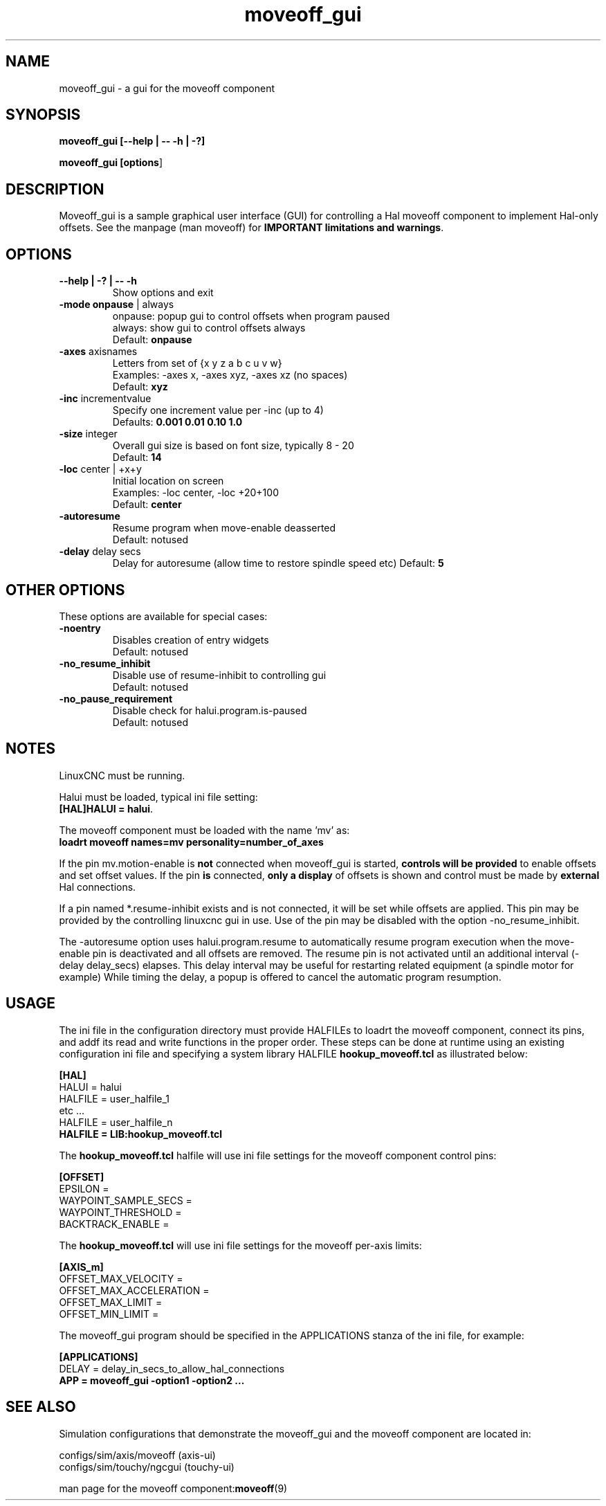 .\" Copyright (c) 2014 Dewey Garrett
.\"
.\" This is free documentation; you can redistribute it and/or
.\" modify it under the terms of the GNU General Public License as
.\" published by the Free Software Foundation; either version 2 of
.\" the License, or (at your option) any later version.
.\"
.\" The GNU General Public License's references to "object code"
.\" and "executables" are to be interpreted as the output of any
.\" document formatting or typesetting system, including
.\" intermediate and printed output.
.\"
.\" This manual is distributed in the hope that it will be useful,
.\" but WITHOUT ANY WARRANTY; without even the implied warranty of
.\" MERCHANTABILITY or FITNESS FOR A PARTICULAR PURPOSE.  See the
.\" GNU General Public License for more details.
.\"
.\" You should have received a copy of the GNU General Public
.\" License along with this manual; if not, write to the Free
.\" Software Foundation, Inc., 59 Temple Place, Suite 330, Boston, MA 02111,
.\" USA.
.\"
.\"
.\"
.TH moveoff_gui "1"  "2014-12-18" "LinuxCNC Documentation" "LinuxCNC"
.SH NAME
moveoff_gui \- a gui for the moveoff component

.SH SYNOPSIS
.B moveoff_gui \fB[--help | -- -h | -?]\fR

.PP
.B moveoff_gui [\fBoptions\fR]
.PP

.SH DESCRIPTION
Moveoff_gui is a sample graphical user interface (GUI) for
controlling a Hal moveoff component to implement Hal-only 
offsets.  See the manpage (man moveoff) for \fBIMPORTANT
limitations and warnings\fR.

.SH OPTIONS

.TP
\fB--help | -? | -- -h\fR
Show options and exit

.TP
\fB-mode\fR \fBonpause\fR | always
.br
onpause: popup gui to control offsets when program paused
.br
always:  show gui to control offsets always
.br
Default: \fBonpause\fR

.TP
\fB-axes\fR axisnames
.br
Letters from set of {x y z a b c u v w}
.br
Examples: -axes x, -axes xyz, -axes xz (no spaces)
.br
Default: \fBxyz\fR

.TP
\fB-inc\fR incrementvalue
.br
Specify one increment value per -inc (up to 4)
.br
Defaults: \fB 0.001 0.01 0.10 1.0\fR

.TP
\fB-size\fR integer
.br
Overall gui size is based on font size, typically 8 - 20
.br
Default: \fB14\fR

.TP
\fB-loc\fR center | +x+y
.br
Initial location on screen
.br
Examples: -loc center, -loc +20+100
.br
Default: \fBcenter\fR

.TP
\fB-autoresume\fR
.br
Resume program when move-enable deasserted
.br
Default: notused

.TP
\fB-delay\fR delay secs
.br
Delay for autoresume (allow time to restore spindle speed etc)
Default: \fB5\fR

.SH OTHER OPTIONS
These options are available for special cases:

.TP
\fB-noentry\fR
.br
Disables creation of entry widgets
.br
Default: notused

.TP
\fB-no_resume_inhibit\fR
.br
Disable use of resume-inhibit to controlling gui
.br
Default: notused

.TP
\fB-no_pause_requirement
.br
Disable check for halui.program.is-paused
.br
Default: notused

.SH NOTES
LinuxCNC must be running.
.P
Halui must be loaded, typical ini file setting:
    \fB[HAL]HALUI = halui\fR.
.P
The moveoff component must be loaded with the name 'mv' as:
.br
    \fBloadrt moveoff names=mv personality=number_of_axes\fR
.P
If the pin mv.motion-enable is \fBnot\fR connected when moveoff_gui is
started, \fBcontrols will be provided\fR to enable offsets and set
offset values.  If the pin \fBis\fR connected, \fBonly a display\fR
of offsets is shown and control must be made by \fBexternal\fR
Hal connections.
.P
If a pin named *.resume-inhibit exists and is not connected, it will
be set while offsets are applied.  This pin may be provided by the
controlling linuxcnc gui in use.  Use of the pin may be disabled
with the option -no_resume_inhibit.
.P
The -autoresume option uses halui.program.resume to automatically
resume program execution when the move-enable pin is deactivated
and all offsets are removed.  The resume pin is not activated
until an additional interval (-delay delay_secs) elapses.  This
delay interval may be useful for restarting related equipment
(a spindle motor for example)  While timing the delay, a popup is
offered to cancel the automatic program resumption.

.SH USAGE
The ini file in the configuration directory must provide HALFILEs
to loadrt the moveoff component, connect its pins, and addf its
read and write functions in the proper order.  These steps can be
done at runtime using an existing configuration ini file and
specifying a system library HALFILE \fBhookup_moveoff.tcl\fR as
illustrated below:
.P
\fB[HAL]\fR
.br
HALUI = halui
.br
HALFILE = user_halfile_1
.br
etc ...
.br
HALFILE = user_halfile_n
.br
\fBHALFILE = LIB:hookup_moveoff.tcl\fR
.P
The \fBhookup_moveoff.tcl\fR halfile will use ini file settings for
the moveoff component control pins:
.P
\fB[OFFSET]\fR
.br
EPSILON =
.br
WAYPOINT_SAMPLE_SECS =
.br
WAYPOINT_THRESHOLD =
.br
BACKTRACK_ENABLE =
.P
The \fBhookup_moveoff.tcl\fR will use ini file settings for the moveoff
per-axis limits:
.P
\fB[AXIS_m]\fR
.br
OFFSET_MAX_VELOCITY =
.br
OFFSET_MAX_ACCELERATION =
.br
OFFSET_MAX_LIMIT =
.br
OFFSET_MIN_LIMIT =
.P
The moveoff_gui program should be specified in the APPLICATIONS
stanza of the ini file, for example:
.P
\fB[APPLICATIONS]\fR
.br
DELAY = delay_in_secs_to_allow_hal_connections
.br
\fBAPP = moveoff_gui -option1 -option2 ...\fR
.P

.SH "SEE ALSO"
Simulation configurations that demonstrate the moveoff_gui and the
moveoff component are located in:
.P
   configs/sim/axis/moveoff     (axis-ui)
.br
   configs/sim/touchy/ngcgui    (touchy-ui)

man page for the moveoff component:\fBmoveoff\fR(9)
